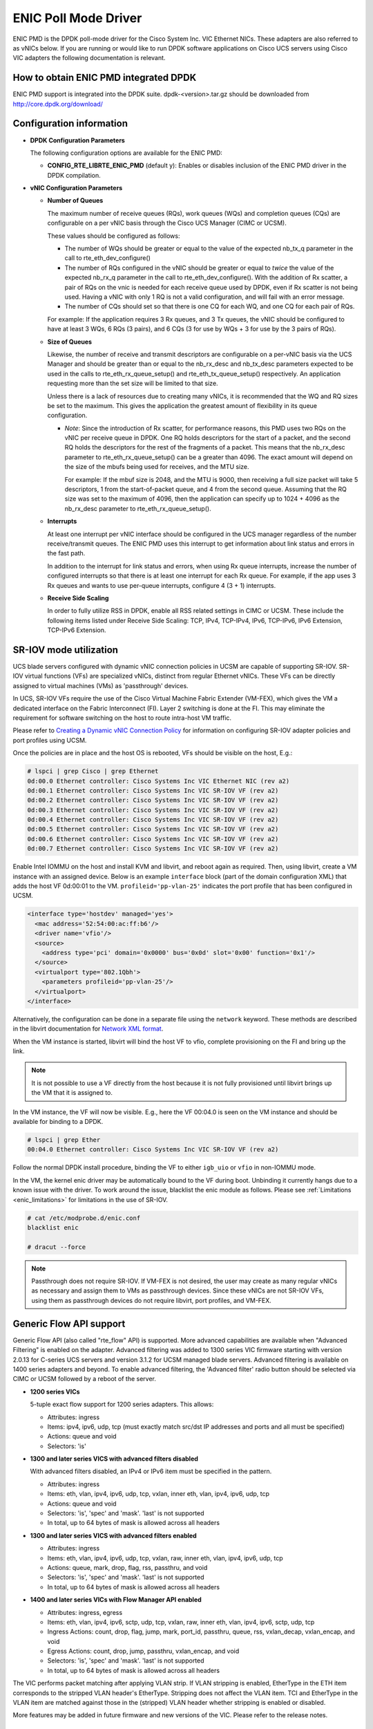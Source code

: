 ..  SPDX-License-Identifier: BSD-3-Clause
    Copyright (c) 2017, Cisco Systems, Inc.
    All rights reserved.

ENIC Poll Mode Driver
=====================

ENIC PMD is the DPDK poll-mode driver for the Cisco System Inc. VIC Ethernet
NICs. These adapters are also referred to as vNICs below. If you are running
or would like to run DPDK software applications on Cisco UCS servers using
Cisco VIC adapters the following documentation is relevant.

How to obtain ENIC PMD integrated DPDK
--------------------------------------

ENIC PMD support is integrated into the DPDK suite. dpdk-<version>.tar.gz
should be downloaded from http://core.dpdk.org/download/


Configuration information
-------------------------

- **DPDK Configuration Parameters**

  The following configuration options are available for the ENIC PMD:

  - **CONFIG_RTE_LIBRTE_ENIC_PMD** (default y): Enables or disables inclusion
    of the ENIC PMD driver in the DPDK compilation.

- **vNIC Configuration Parameters**

  - **Number of Queues**

    The maximum number of receive queues (RQs), work queues (WQs) and
    completion queues (CQs) are configurable on a per vNIC basis
    through the Cisco UCS Manager (CIMC or UCSM).

    These values should be configured as follows:

    - The number of WQs should be greater or equal to the value of the
      expected nb_tx_q parameter in the call to
      rte_eth_dev_configure()

    - The number of RQs configured in the vNIC should be greater or
      equal to *twice* the value of the expected nb_rx_q parameter in
      the call to rte_eth_dev_configure().  With the addition of Rx
      scatter, a pair of RQs on the vnic is needed for each receive
      queue used by DPDK, even if Rx scatter is not being used.
      Having a vNIC with only 1 RQ is not a valid configuration, and
      will fail with an error message.

    - The number of CQs should set so that there is one CQ for each
      WQ, and one CQ for each pair of RQs.

    For example: If the application requires 3 Rx queues, and 3 Tx
    queues, the vNIC should be configured to have at least 3 WQs, 6
    RQs (3 pairs), and 6 CQs (3 for use by WQs + 3 for use by the 3
    pairs of RQs).

  - **Size of Queues**

    Likewise, the number of receive and transmit descriptors are configurable on
    a per-vNIC basis via the UCS Manager and should be greater than or equal to
    the nb_rx_desc and   nb_tx_desc parameters expected to be used in the calls
    to rte_eth_rx_queue_setup() and rte_eth_tx_queue_setup() respectively.
    An application requesting more than the set size will be limited to that
    size.

    Unless there is a lack of resources due to creating many vNICs, it
    is recommended that the WQ and RQ sizes be set to the maximum.  This
    gives the application the greatest amount of flexibility in its
    queue configuration.

    - *Note*: Since the introduction of Rx scatter, for performance
      reasons, this PMD uses two RQs on the vNIC per receive queue in
      DPDK.  One RQ holds descriptors for the start of a packet, and the
      second RQ holds the descriptors for the rest of the fragments of
      a packet.  This means that the nb_rx_desc parameter to
      rte_eth_rx_queue_setup() can be a greater than 4096.  The exact
      amount will depend on the size of the mbufs being used for
      receives, and the MTU size.

      For example: If the mbuf size is 2048, and the MTU is 9000, then
      receiving a full size packet will take 5 descriptors, 1 from the
      start-of-packet queue, and 4 from the second queue.  Assuming
      that the RQ size was set to the maximum of 4096, then the
      application can specify up to 1024 + 4096 as the nb_rx_desc
      parameter to rte_eth_rx_queue_setup().

  - **Interrupts**

    At least one interrupt per vNIC interface should be configured in the UCS
    manager regardless of the number receive/transmit queues. The ENIC PMD
    uses this interrupt to get information about link status and errors
    in the fast path.

    In addition to the interrupt for link status and errors, when using Rx queue
    interrupts, increase the number of configured interrupts so that there is at
    least one interrupt for each Rx queue. For example, if the app uses 3 Rx
    queues and wants to use per-queue interrupts, configure 4 (3 + 1) interrupts.

  - **Receive Side Scaling**

    In order to fully utilize RSS in DPDK, enable all RSS related settings in
    CIMC or UCSM. These include the following items listed under
    Receive Side Scaling:
    TCP, IPv4, TCP-IPv4, IPv6, TCP-IPv6, IPv6 Extension, TCP-IPv6 Extension.


SR-IOV mode utilization
-----------------------

UCS blade servers configured with dynamic vNIC connection policies in UCSM
are capable of supporting SR-IOV. SR-IOV virtual functions (VFs) are
specialized vNICs, distinct from regular Ethernet vNICs. These VFs can be
directly assigned to virtual machines (VMs) as 'passthrough' devices.

In UCS, SR-IOV VFs require the use of the Cisco Virtual Machine Fabric Extender
(VM-FEX), which gives the VM a dedicated
interface on the Fabric Interconnect (FI). Layer 2 switching is done at
the FI. This may eliminate the requirement for software switching on the
host to route intra-host VM traffic.

Please refer to `Creating a Dynamic vNIC Connection Policy
<http://www.cisco.com/c/en/us/td/docs/unified_computing/ucs/sw/vm_fex/vmware/gui/config_guide/b_GUI_VMware_VM-FEX_UCSM_Configuration_Guide/b_GUI_VMware_VM-FEX_UCSM_Configuration_Guide_chapter_010.html#task_433E01651F69464783A68E66DA8A47A5>`_
for information on configuring SR-IOV adapter policies and port profiles
using UCSM.

Once the policies are in place and the host OS is rebooted, VFs should be
visible on the host, E.g.:

.. code-block:: console

     # lspci | grep Cisco | grep Ethernet
     0d:00.0 Ethernet controller: Cisco Systems Inc VIC Ethernet NIC (rev a2)
     0d:00.1 Ethernet controller: Cisco Systems Inc VIC SR-IOV VF (rev a2)
     0d:00.2 Ethernet controller: Cisco Systems Inc VIC SR-IOV VF (rev a2)
     0d:00.3 Ethernet controller: Cisco Systems Inc VIC SR-IOV VF (rev a2)
     0d:00.4 Ethernet controller: Cisco Systems Inc VIC SR-IOV VF (rev a2)
     0d:00.5 Ethernet controller: Cisco Systems Inc VIC SR-IOV VF (rev a2)
     0d:00.6 Ethernet controller: Cisco Systems Inc VIC SR-IOV VF (rev a2)
     0d:00.7 Ethernet controller: Cisco Systems Inc VIC SR-IOV VF (rev a2)

Enable Intel IOMMU on the host and install KVM and libvirt, and reboot again as
required. Then, using libvirt, create a VM instance with an assigned device.
Below is an example ``interface`` block (part of the domain configuration XML)
that adds the host VF 0d:00:01 to the VM. ``profileid='pp-vlan-25'`` indicates
the port profile that has been configured in UCSM.

.. code-block:: console

    <interface type='hostdev' managed='yes'>
      <mac address='52:54:00:ac:ff:b6'/>
      <driver name='vfio'/>
      <source>
        <address type='pci' domain='0x0000' bus='0x0d' slot='0x00' function='0x1'/>
      </source>
      <virtualport type='802.1Qbh'>
        <parameters profileid='pp-vlan-25'/>
      </virtualport>
    </interface>


Alternatively, the configuration can be done in a separate file using the
``network`` keyword. These methods are described in the libvirt documentation for
`Network XML format <https://libvirt.org/formatnetwork.html>`_.

When the VM instance is started, libvirt will bind the host VF to
vfio, complete provisioning on the FI and bring up the link.

.. note::

    It is not possible to use a VF directly from the host because it is not
    fully provisioned until libvirt brings up the VM that it is assigned
    to.

In the VM instance, the VF will now be visible. E.g., here the VF 00:04.0 is
seen on the VM instance and should be available for binding to a DPDK.

.. code-block:: console

     # lspci | grep Ether
     00:04.0 Ethernet controller: Cisco Systems Inc VIC SR-IOV VF (rev a2)

Follow the normal DPDK install procedure, binding the VF to either ``igb_uio``
or ``vfio`` in non-IOMMU mode.

In the VM, the kernel enic driver may be automatically bound to the VF during
boot. Unbinding it currently hangs due to a known issue with the driver. To
work around the issue, blacklist the enic module as follows.
Please see :ref:`Limitations <enic_limitations>` for limitations in
the use of SR-IOV.

.. code-block:: console

     # cat /etc/modprobe.d/enic.conf
     blacklist enic

     # dracut --force

.. note::

    Passthrough does not require SR-IOV. If VM-FEX is not desired, the user
    may create as many regular vNICs as necessary and assign them to VMs as
    passthrough devices. Since these vNICs are not SR-IOV VFs, using them as
    passthrough devices do not require libvirt, port profiles, and VM-FEX.


.. _enic-generic-flow-api:

Generic Flow API support
------------------------

Generic Flow API (also called "rte_flow" API) is supported. More advanced
capabilities are available when "Advanced Filtering" is enabled on the adapter.
Advanced filtering was added to 1300 series VIC firmware starting with version
2.0.13 for C-series UCS servers and version 3.1.2 for UCSM managed blade
servers. Advanced filtering is available on 1400 series adapters and beyond.
To enable advanced filtering, the 'Advanced filter' radio button should be
selected via CIMC or UCSM followed by a reboot of the server.

- **1200 series VICs**

  5-tuple exact flow support for 1200 series adapters. This allows:

  - Attributes: ingress
  - Items: ipv4, ipv6, udp, tcp (must exactly match src/dst IP
    addresses and ports and all must be specified)
  - Actions: queue and void
  - Selectors: 'is'

- **1300 and later series VICS with advanced filters disabled**

  With advanced filters disabled, an IPv4 or IPv6 item must be specified
  in the pattern.

  - Attributes: ingress
  - Items: eth, vlan, ipv4, ipv6, udp, tcp, vxlan, inner eth, vlan, ipv4, ipv6, udp, tcp
  - Actions: queue and void
  - Selectors: 'is', 'spec' and 'mask'. 'last' is not supported
  - In total, up to 64 bytes of mask is allowed across all headers

- **1300 and later series VICS with advanced filters enabled**

  - Attributes: ingress
  - Items: eth, vlan, ipv4, ipv6, udp, tcp, vxlan, raw, inner eth, vlan, ipv4, ipv6, udp, tcp
  - Actions: queue, mark, drop, flag, rss, passthru, and void
  - Selectors: 'is', 'spec' and 'mask'. 'last' is not supported
  - In total, up to 64 bytes of mask is allowed across all headers

- **1400 and later series VICs with Flow Manager API enabled**

  - Attributes: ingress, egress
  - Items: eth, vlan, ipv4, ipv6, sctp, udp, tcp, vxlan, raw, inner eth, vlan, ipv4, ipv6, sctp, udp, tcp
  - Ingress Actions: count, drop, flag, jump, mark, port_id, passthru, queue, rss, vxlan_decap, vxlan_encap, and void
  - Egress Actions: count, drop, jump, passthru, vxlan_encap, and void
  - Selectors: 'is', 'spec' and 'mask'. 'last' is not supported
  - In total, up to 64 bytes of mask is allowed across all headers

The VIC performs packet matching after applying VLAN strip. If VLAN
stripping is enabled, EtherType in the ETH item corresponds to the
stripped VLAN header's EtherType. Stripping does not affect the VLAN
item. TCI and EtherType in the VLAN item are matched against those in
the (stripped) VLAN header whether stripping is enabled or disabled.

More features may be added in future firmware and new versions of the VIC.
Please refer to the release notes.

.. _overlay_offload:

Overlay Offload
---------------

Recent hardware models support overlay offload. When enabled, the NIC performs
the following operations for VXLAN, NVGRE, and GENEVE packets. In all cases,
inner and outer packets can be IPv4 or IPv6.

- TSO for VXLAN and GENEVE packets.

  Hardware supports NVGRE TSO, but DPDK currently has no NVGRE offload flags.

- Tx checksum offloads.

  The NIC fills in IPv4/UDP/TCP checksums for both inner and outer packets.

- Rx checksum offloads.

  The NIC validates IPv4/UDP/TCP checksums of both inner and outer packets.
  Good checksum flags (e.g. ``PKT_RX_L4_CKSUM_GOOD``) indicate that the inner
  packet has the correct checksum, and if applicable, the outer packet also
  has the correct checksum. Bad checksum flags (e.g. ``PKT_RX_L4_CKSUM_BAD``)
  indicate that the inner and/or outer packets have invalid checksum values.

- Inner Rx packet type classification

  PMD sets inner L3/L4 packet types (e.g. ``RTE_PTYPE_INNER_L4_TCP``), and
  ``RTE_PTYPE_TUNNEL_GRENAT`` to indicate that the packet is tunneled.
  PMD does not set L3/L4 packet types for outer packets.

- Inner RSS

  RSS hash calculation, therefore queue selection, is done on inner packets.

In order to enable overlay offload, the 'Enable VXLAN' box should be checked
via CIMC or UCSM followed by a reboot of the server. When PMD successfully
enables overlay offload, it prints the following message on the console.

.. code-block:: console

    Overlay offload is enabled

By default, PMD enables overlay offload if hardware supports it. To disable
it, set ``devargs`` parameter ``disable-overlay=1``. For example::

    -w 12:00.0,disable-overlay=1

By default, the NIC uses 4789 as the VXLAN port. The user may change
it through ``rte_eth_dev_udp_tunnel_port_{add,delete}``. However, as
the current NIC has a single VXLAN port number, the user cannot
configure multiple port numbers.

Geneve headers with non-zero options are not supported by default. To
use Geneve with options, update the VIC firmware to the latest version
and then set ``devargs`` parameter ``geneve-opt=1``. When Geneve with
options is enabled, flow API cannot be used as the features are
currently mutually exclusive. When this feature is successfully
enabled, PMD prints the following message.

.. code-block:: console

    Geneve with options is enabled


Ingress VLAN Rewrite
--------------------

VIC adapters can tag, untag, or modify the VLAN headers of ingress
packets. The ingress VLAN rewrite mode controls this behavior. By
default, it is set to pass-through, where the NIC does not modify the
VLAN header in any way so that the application can see the original
header. This mode is sufficient for many applications, but may not be
suitable for others. Such applications may change the mode by setting
``devargs`` parameter ``ig-vlan-rewrite`` to one of the following.

- ``pass``: Pass-through mode. The NIC does not modify the VLAN
  header. This is the default mode.

- ``priority``: Priority-tag default VLAN mode. If the ingress packet
  is tagged with the default VLAN, the NIC replaces its VLAN header
  with the priority tag (VLAN ID 0).

- ``trunk``: Default trunk mode. The NIC tags untagged ingress packets
  with the default VLAN. Tagged ingress packets are not modified. To
  the application, every packet appears as tagged.

- ``untag``: Untag default VLAN mode. If the ingress packet is tagged
  with the default VLAN, the NIC removes or untags its VLAN header so
  that the application sees an untagged packet. As a result, the
  default VLAN becomes `untagged`. This mode can be useful for
  applications such as OVS-DPDK performance benchmarks that utilize
  only the default VLAN and want to see only untagged packets.


Vectorized Rx Handler
---------------------

ENIC PMD includes a version of the receive handler that is vectorized using
AVX2 SIMD instructions. It is meant for bulk, throughput oriented workloads
where reducing cycles/packet in PMD is a priority. In order to use the
vectorized handler, take the following steps.

- Use a recent version of gcc, icc, or clang and build 64-bit DPDK. If
  the compiler is known to support AVX2, DPDK build system
  automatically compiles the vectorized handler. Otherwise, the
  handler is not available.

- Set ``devargs`` parameter ``enable-avx2-rx=1`` to explicitly request that
  PMD consider the vectorized handler when selecting the receive handler.
  For example::

    -w 12:00.0,enable-avx2-rx=1

  As the current implementation is intended for field trials, by default, the
  vectorized handler is not considered (``enable-avx2-rx=0``).

- Run on a UCS M4 or later server with CPUs that support AVX2.

PMD selects the vectorized handler when the handler is compiled into
the driver, the user requests its use via ``enable-avx2-rx=1``, CPU
supports AVX2, and scatter Rx is not used. To verify that the
vectorized handler is selected, enable debug logging
(``--log-level=pmd,debug``) and check the following message.

.. code-block:: console

    enic_use_vector_rx_handler use the non-scatter avx2 Rx handler

.. _enic_limitations:

Limitations
-----------

- **VLAN 0 Priority Tagging**

  If a vNIC is configured in TRUNK mode by the UCS manager, the adapter will
  priority tag egress packets according to 802.1Q if they were not already
  VLAN tagged by software. If the adapter is connected to a properly configured
  switch, there will be no unexpected behavior.

  In test setups where an Ethernet port of a Cisco adapter in TRUNK mode is
  connected point-to-point to another adapter port or connected though a router
  instead of a switch, all ingress packets will be VLAN tagged. Programs such
  as l3fwd may not account for VLAN tags in packets and may misbehave. One
  solution is to enable VLAN stripping on ingress so the VLAN tag is removed
  from the packet and put into the mbuf->vlan_tci field. Here is an example
  of how to accomplish this:

.. code-block:: console

     vlan_offload = rte_eth_dev_get_vlan_offload(port);
     vlan_offload |= ETH_VLAN_STRIP_OFFLOAD;
     rte_eth_dev_set_vlan_offload(port, vlan_offload);

Another alternative is modify the adapter's ingress VLAN rewrite mode so that
packets with the default VLAN tag are stripped by the adapter and presented to
DPDK as untagged packets. In this case mbuf->vlan_tci and the PKT_RX_VLAN and
PKT_RX_VLAN_STRIPPED mbuf flags would not be set. This mode is enabled with the
``devargs`` parameter ``ig-vlan-rewrite=untag``. For example::

    -w 12:00.0,ig-vlan-rewrite=untag

- **SR-IOV**

  - KVM hypervisor support only. VMware has not been tested.
  - Requires VM-FEX, and so is only available on UCS managed servers connected
    to Fabric Interconnects. It is not on standalone C-Series servers.
  - VF devices are not usable directly from the host. They can  only be used
    as assigned devices on VM instances.
  - Currently, unbind of the ENIC kernel mode driver 'enic.ko' on the VM
    instance may hang. As a workaround, enic.ko should be blacklisted or removed
    from the boot process.
  - pci_generic cannot be used as the uio module in the VM. igb_uio or
    vfio in non-IOMMU mode can be used.
  - The number of RQs in UCSM dynamic vNIC configurations must be at least 2.
  - The number of SR-IOV devices is limited to 256. Components on target system
    might limit this number to fewer than 256.

- **Flow API**

  - The number of filters that can be specified with the Generic Flow API is
    dependent on how many header fields are being masked. Use 'flow create' in
    a loop to determine how many filters your VIC will support (not more than
    1000 for 1300 series VICs). Filters are checked for matching in the order they
    were added. Since there currently is no grouping or priority support,
    'catch-all' filters should be added last.
  - The supported range of IDs for the 'MARK' action is 0 - 0xFFFD.
  - RSS and PASSTHRU actions only support "receive normally". They are limited
    to supporting MARK + RSS and PASSTHRU + MARK to allow the application to mark
    packets and then receive them normally. These require 1400 series VIC adapters
    and latest firmware.
  - RAW items are limited to matching UDP tunnel headers like VXLAN.

- **Statistics**

  - ``rx_good_bytes`` (ibytes) always includes VLAN header (4B) and CRC bytes (4B).
    This behavior applies to 1300 and older series VIC adapters.
    1400 series VICs do not count CRC bytes, and count VLAN header only when VLAN
    stripping is disabled.
  - When the NIC drops a packet because the Rx queue has no free buffers,
    ``rx_good_bytes`` still increments by 4B if the packet is not VLAN tagged or
    VLAN stripping is disabled, or by 8B if the packet is VLAN tagged and stripping
    is enabled.
    This behavior applies to 1300 and older series VIC adapters. 1400 series VICs
    do not increment this byte counter when packets are dropped.

- **RSS Hashing**

  - Hardware enables and disables UDP and TCP RSS hashing together. The driver
    cannot control UDP and TCP hashing individually.

How to build the suite
----------------------

The build instructions for the DPDK suite should be followed. By default
the ENIC PMD library will be built into the DPDK library.

Refer to the document :ref:`compiling and testing a PMD for a NIC
<pmd_build_and_test>` for details.

For configuring and using UIO and VFIO frameworks, please refer to the
documentation that comes with DPDK suite.

Supported Cisco VIC adapters
----------------------------

ENIC PMD supports all recent generations of Cisco VIC adapters including:

- VIC 1200 series
- VIC 1300 series
- VIC 1400 series

Supported Operating Systems
---------------------------

Any Linux distribution fulfilling the conditions described in Dependencies
section of DPDK documentation.

Supported features
------------------

- Unicast, multicast and broadcast transmission and reception
- Receive queue polling
- Port Hardware Statistics
- Hardware VLAN acceleration
- IP checksum offload
- Receive side VLAN stripping
- Multiple receive and transmit queues
- Promiscuous mode
- Setting RX VLAN (supported via UCSM/CIMC only)
- VLAN filtering (supported via UCSM/CIMC only)
- Execution of application by unprivileged system users
- IPV4, IPV6 and TCP RSS hashing
- UDP RSS hashing (1400 series and later adapters)
- Scattered Rx
- MTU update
- SR-IOV on UCS managed servers connected to Fabric Interconnects
- Flow API
- Overlay offload

  - Rx/Tx checksum offloads for VXLAN, NVGRE, GENEVE
  - TSO for VXLAN and GENEVE packets
  - Inner RSS

Known bugs and unsupported features in this release
---------------------------------------------------

- Signature or flex byte based flow direction
- Drop feature of flow direction
- VLAN based flow direction
- Non-IPV4 flow direction
- Setting of extended VLAN
- MTU update only works if Scattered Rx mode is disabled
- Maximum receive packet length is ignored if Scattered Rx mode is used

Prerequisites
-------------

- Prepare the system as recommended by DPDK suite.  This includes environment
  variables, hugepages configuration, tool-chains and configuration.
- Insert vfio-pci kernel module using the command 'modprobe vfio-pci' if the
  user wants to use VFIO framework.
- Insert uio kernel module using the command 'modprobe uio' if the user wants
  to use UIO framework.
- DPDK suite should be configured based on the user's decision to use VFIO or
  UIO framework.
- If the vNIC device(s) to be used is bound to the kernel mode Ethernet driver
  use 'ip' to bring the interface down. The dpdk-devbind.py tool can
  then be used to unbind the device's bus id from the ENIC kernel mode driver.
- Bind the intended vNIC to vfio-pci in case the user wants ENIC PMD to use
  VFIO framework using dpdk-devbind.py.
- Bind the intended vNIC to igb_uio in case the user wants ENIC PMD to use
  UIO framework using dpdk-devbind.py.

At this point the system should be ready to run DPDK applications. Once the
application runs to completion, the vNIC can be detached from vfio-pci or
igb_uio if necessary.

Root privilege is required to bind and unbind vNICs to/from VFIO/UIO.
VFIO framework helps an unprivileged user to run the applications.
For an unprivileged user to run the applications on DPDK and ENIC PMD,
it may be necessary to increase the maximum locked memory of the user.
The following command could be used to do this.

.. code-block:: console

    sudo sh -c "ulimit -l <value in Kilo Bytes>"

The value depends on the memory configuration of the application, DPDK and
PMD.  Typically, the limit has to be raised to higher than 2GB.
e.g., 2621440

The compilation of any unused drivers can be disabled using the
configuration file in config/ directory (e.g., config/common_linux).
This would help in bringing down the time taken for building the
libraries and the initialization time of the application.

Additional Reference
--------------------

- https://www.cisco.com/c/en/us/products/servers-unified-computing/index.html
- https://www.cisco.com/c/en/us/products/interfaces-modules/unified-computing-system-adapters/index.html

Contact Information
-------------------

Any questions or bugs should be reported to DPDK community and to the ENIC PMD
maintainers:

- John Daley <johndale@cisco.com>
- Hyong Youb Kim <hyonkim@cisco.com>
